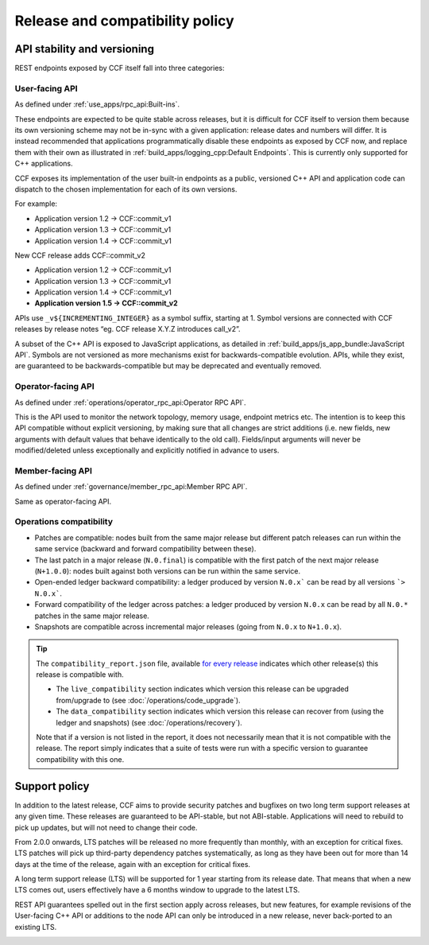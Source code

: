Release and compatibility policy
================================

API stability and versioning
-----------------------------

REST endpoints exposed by CCF itself fall into three categories:

User-facing API
~~~~~~~~~~~~~~~

As defined under :ref:`use_apps/rpc_api:Built-ins`.

These endpoints are expected to be quite stable across releases, but it is difficult for CCF itself to version them because its own versioning scheme may not be in-sync with a given application: release dates and numbers will differ.
It is instead recommended that applications programmatically disable these endpoints as exposed by CCF now, and replace them with their own as illustrated in :ref:`build_apps/logging_cpp:Default Endpoints`. This is currently only supported for C++ applications.

CCF exposes its implementation of the user built-in endpoints as a public, versioned C++ API and application code can dispatch to the chosen implementation for each of its own versions.

For example:

- Application version 1.2 -> CCF::commit_v1
- Application version 1.3 -> CCF::commit_v1
- Application version 1.4 -> CCF::commit_v1

New CCF release adds CCF::commit_v2

- Application version 1.2 -> CCF::commit_v1
- Application version 1.3 -> CCF::commit_v1
- Application version 1.4 -> CCF::commit_v1
- **Application version 1.5 -> CCF::commit_v2**

APIs use ``_v${INCREMENTING_INTEGER}`` as a symbol suffix, starting at 1. Symbol versions are connected with CCF releases by release notes “eg. CCF release X.Y.Z introduces call_v2”.

A subset of the C++ API is exposed to JavaScript applications, as detailed in :ref:`build_apps/js_app_bundle:JavaScript API`. Symbols are not versioned as more mechanisms exist for backwards-compatible evolution. APIs, while they exist, are guaranteed to be backwards-compatible but may be deprecated and eventually removed.

Operator-facing API
~~~~~~~~~~~~~~~~~~~

As defined under :ref:`operations/operator_rpc_api:Operator RPC API`.

This is the API used to monitor the network topology, memory usage, endpoint metrics etc. The intention is to keep this API compatible without explicit versioning, by making sure that all changes are strict additions (i.e. new fields, new arguments with default values that behave identically to the old call).
Fields/input arguments will never be modified/deleted unless exceptionally and explicitly notified in advance to users.

Member-facing API
~~~~~~~~~~~~~~~~~

As defined under :ref:`governance/member_rpc_api:Member RPC API`.

Same as operator-facing API.

Operations compatibility
~~~~~~~~~~~~~~~~~~~~~~~~

- Patches are compatible: nodes built from the same major release but different patch releases can run within the same service (backward and forward compatibility between these).
- The last patch in a major release (``N.0.final``) is compatible with the first patch of the next major release (``N+1.0.0``): nodes built against both versions can be run within the same service.
- Open-ended ledger backward compatibility: a ledger produced by version ``N.0.x``` can be read by all versions ```> N.0.x```.
- Forward compatibility of the ledger across patches: a ledger produced by version ``N.0.x`` can be read by all ``N.0.*`` patches in the same major release.
- Snapshots are compatible across incremental major releases (going from ``N.0.x`` to ``N+1.0.x``).

.. tip::

    The ``compatibility_report.json`` file, available `for every release <https://github.com/microsoft/CCF/releases>`_ indicates which other release(s) this release is compatible with.

    - The ``live_compatibility`` section indicates which version this release can be upgraded from/upgrade to (see :doc:`/operations/code_upgrade`).
    - The ``data_compatibility`` section indicates which version this release can recover from (using the ledger and snapshots) (see :doc:`/operations/recovery`).

    Note that if a version is not listed in the report, it does not necessarily mean that it is not compatible with the release. The report simply indicates that a suite of tests were run with a specific version to guarantee compatibility with this one.

Support policy
--------------

In addition to the latest release, CCF aims to provide security patches and bugfixes on two long term support releases at any given time. These releases are guaranteed to be API-stable, but not ABI-stable. Applications will need to rebuild to pick up updates, but will not need to change their code.

From 2.0.0 onwards, LTS patches will be released no more frequently than monthly, with an exception for critical fixes. LTS patches will pick up third-party dependency patches systematically, as long as they have been out for more than 14 days at the time of the release, again with an exception for critical fixes.

A long term support release (LTS) will be supported for 1 year starting from its release date. That means that when a new LTS comes out, users effectively have a 6 months window to upgrade to the latest LTS.

REST API guarantees spelled out in the first section apply across releases, but new features, for example revisions of the User-facing C++ API or additions to the node API can only be introduced in a new release, never back-ported to an existing LTS.

.. image:: /img/ccf_release.png
    :alt: Release
